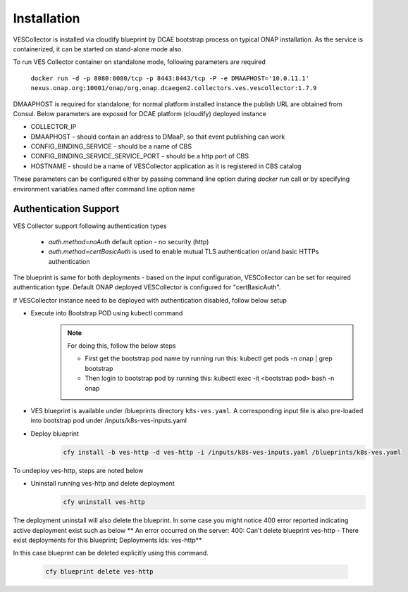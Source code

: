 .. This work is licensed under a Creative Commons Attribution 4.0 International License.
.. http://creativecommons.org/licenses/by/4.0
.. _ves-installation:


Installation
============

VESCollector is installed via cloudify blueprint by DCAE bootstrap process on typical ONAP installation.
As the service is containerized, it can be started on stand-alone mode also.


To run VES Collector container on standalone mode, following parameters are required

    ``docker run -d -p 8080:8080/tcp -p 8443:8443/tcp -P -e DMAAPHOST='10.0.11.1' nexus.onap.org:10001/onap/org.onap.dcaegen2.collectors.ves.vescollector:1.7.9``


DMAAPHOST is required for standalone; for normal platform installed instance the publish URL are obtained from Consul. Below parameters are exposed for DCAE platform (cloudify) deployed instance


- COLLECTOR_IP
- DMAAPHOST - should contain an address to DMaaP, so that event publishing can work
- CONFIG_BINDING_SERVICE - should be a name of CBS
- CONFIG_BINDING_SERVICE_SERVICE_PORT - should be a http port of CBS
- HOSTNAME - should be a name of VESCollector application as it is registered in CBS catalog

These parameters can be configured either by passing command line option during `docker run` call or by specifying environment variables named after command line option name


Authentication Support
----------------------

VES Collector support following authentication types

    * *auth.method=noAuth* default option - no security (http)
    * *auth.method=certBasicAuth* is used to enable mutual TLS authentication or/and basic HTTPs authentication

The blueprint is same for both deployments - based on the input configuration, VESCollector can be set for required authentication type.
Default ONAP deployed VESCollector is configured for "certBasicAuth".

If VESCollector instance need to be deployed with authentication disabled, follow below setup


- Execute into Bootstrap POD using kubectl command
    .. note::
      For doing this, follow the below steps

      * First get the bootstrap pod name by running run this: kubectl get pods -n onap | grep bootstrap
      * Then login to bootstrap pod by running this: kubectl exec -it <bootstrap pod> bash -n onap

- VES blueprint is available under  /blueprints directory ``k8s-ves.yaml``. A corresponding input file is also pre-loaded into bootstrap pod under /inputs/k8s-ves-inputs.yaml

- Deploy blueprint
    .. code-block:: bash

        cfy install -b ves-http -d ves-http -i /inputs/k8s-ves-inputs.yaml /blueprints/k8s-ves.yaml

To undeploy ves-http, steps are noted below

- Uninstall running ves-http and delete deployment
    .. code-block:: bash

        cfy uninstall ves-http

The deployment uninstall will also delete the blueprint. In some case you might notice 400 error reported indicating active deployment exist such as below
** An error occurred on the server: 400: Can't delete blueprint ves-http - There exist deployments for this blueprint; Deployments ids: ves-http**

In this case blueprint can be deleted explicitly using this command.

    .. code-block:: bash

        cfy blueprint delete ves-http

